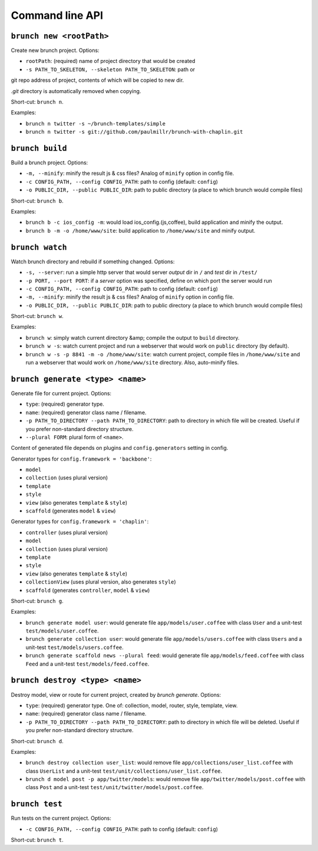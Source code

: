 Command line API
================

``brunch new <rootPath>``
-------------------------
Create new brunch project. Options:

* ``rootPath``: (required) name of project directory that would be created
* ``-s PATH_TO_SKELETON, --skeleton PATH_TO_SKELETON``: path or
git repo address of project, contents of which will be copied to new dir.

`.git` directory is automatically removed when copying.

Short-cut: ``brunch n``.

Examples:

* ``brunch n twitter -s ~/brunch-templates/simple``
* ``brunch n twitter -s git://github.com/paulmillr/brunch-with-chaplin.git``

``brunch build``
----------------
Build a brunch project. Options:

* ``-m, --minify``: minify the result js & css files? Analog of ``minify`` option in config file.
* ``-c CONFIG_PATH, --config CONFIG_PATH``: path to config (default: ``config``)
* ``-o PUBLIC_DIR, --public PUBLIC_DIR``: path to public directory (a place to which brunch would compile files)

Short-cut: ``brunch b``.

Examples:

* ``brunch b -c ios_config -m``: would load ios_config.(js,coffee), build application and minify the output.
* ``brunch b -m -o /home/www/site``: build application to ``/home/www/site`` and minify output.

``brunch watch``
----------------
Watch brunch directory and rebuild if something changed. Options:

* ``-s, --server``: run a simple http server that would server `output` dir in ``/`` and `test` dir in ``/test/``
* ``-p PORT, --port PORT``: if a `server` option was specified, define on which port the server would run
* ``-c CONFIG_PATH, --config CONFIG_PATH``: path to config (default: ``config``)
* ``-m, --minify``: minify the result js & css files? Analog of ``minify`` option in config file.
* ``-o PUBLIC_DIR, --public PUBLIC_DIR``: path to public directory (a place to which brunch would compile files)

Short-cut: ``brunch w``.

Examples:

* ``brunch w``: simply watch current directory &amp; compile the output to ``build`` directory.
* ``brunch w -s``: watch current project and run a webserver that would work on ``public`` directory (by default).
* ``brunch w -s -p 8841 -m -o /home/www/site``: watch current project, compile files in ``/home/www/site`` and run a webserver that would work on ``/home/www/site`` directory. Also, auto-minify files.

``brunch generate <type> <name>``
---------------------------------
Generate file for current project. Options:

* ``type``: (required) generator type.
* ``name``: (required) generator class name / filename.
* ``-p PATH_TO_DIRECTORY --path PATH_TO_DIRECTORY``: path to directory in which file will be created. Useful if you prefer non-standard directory structure.
* ``--plural FORM``: plural form of ``<name>``.

Content of generated file depends on plugins and ``config.generators`` setting in config.

Generator types for ``config.framework = 'backbone'``:

* ``model``
* ``collection`` (uses plural version)
* ``template``
* ``style``
* ``view`` (also generates ``template`` & ``style``)
* ``scaffold`` (generates ``model`` & ``view``)

Generator types for ``config.framework = 'chaplin'``:

* ``controller`` (uses plural version)
* ``model``
* ``collection`` (uses plural version)
* ``template``
* ``style``
* ``view`` (also generates ``template`` & ``style``)
* ``collectionView`` (uses plural version, also generates ``style``)
* ``scaffold`` (generates ``controller``, ``model`` & ``view``)

Short-cut: ``brunch g``.

Examples:

* ``brunch generate model user``: would generate file ``app/models/user.coffee`` with class ``User`` and a unit-test ``test/models/user.coffee``.
* ``brunch generate collection user``:  would generate file ``app/models/users.coffee`` with class ``Users`` and a unit-test ``test/models/users.coffee``.
* ``brunch generate scaffold news --plural feed``: would generate file ``app/models/feed.coffee`` with class ``Feed`` and a unit-test ``test/models/feed.coffee``.

``brunch destroy <type> <name>``
--------------------------------
Destroy model, view or route for current project, created by `brunch generate`. Options:

* ``type``: (required) generator type. One of: collection, model, router, style, template, view.
* ``name``: (required) generator class name / filename.
* ``-p PATH_TO_DIRECTORY --path PATH_TO_DIRECTORY``: path to directory in which file will be deleted. Useful if you prefer non-standard directory structure.

Short-cut: ``brunch d``.

Examples: 

* ``brunch destroy collection user_list``: would remove file ``app/collections/user_list.coffee`` with class ``UserList`` and a unit-test ``test/unit/collections/user_list.coffee``.
* ``brunch d model post -p app/twitter/models``: would remove file ``app/twitter/models/post.coffee`` with class ``Post`` and a unit-test ``test/unit/twitter/models/post.coffee``.

``brunch test``
---------------
Run tests on the current project. Options:

* ``-c CONFIG_PATH, --config CONFIG_PATH``: path to config (default: ``config``)

Short-cut: ``brunch t``.
